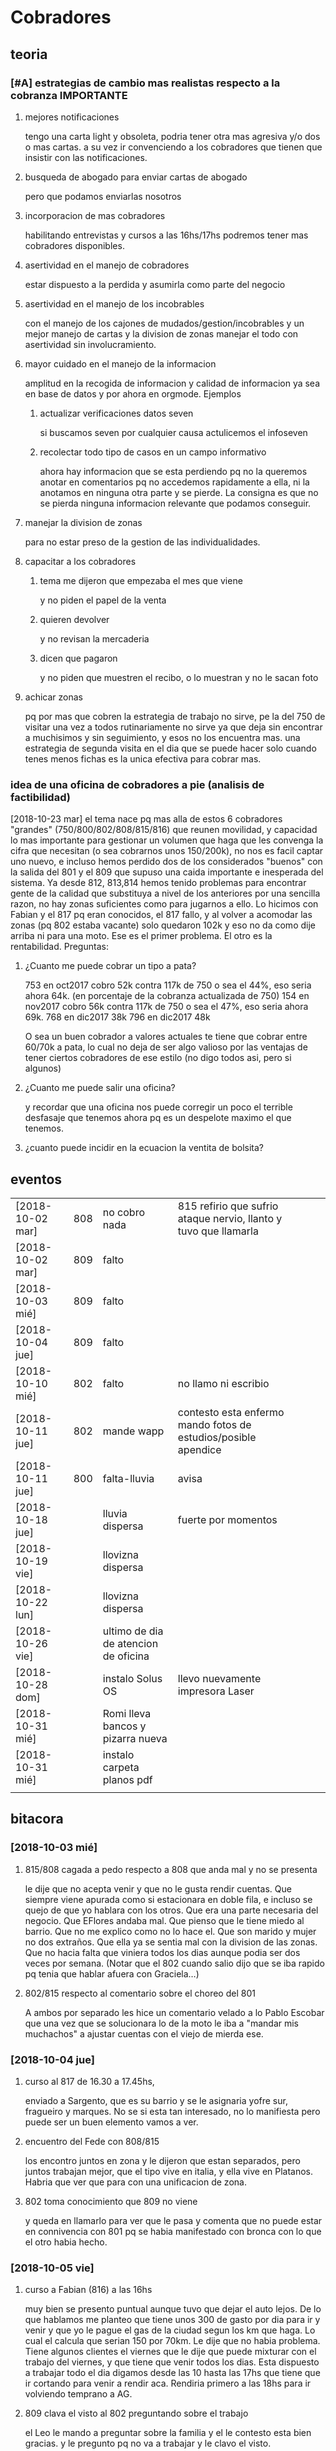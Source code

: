 
* Cobradores
** teoria
*** [#A] estrategias de cambio mas realistas respecto a la cobranza :IMPORTANTE:
**** mejores notificaciones
tengo una carta light y obsoleta, podria tener otra mas agresiva y/o
dos o mas cartas.
a su vez ir convenciendo a los cobradores que tienen que insistir con
las notificaciones.
**** busqueda de abogado para enviar cartas de abogado
pero que podamos enviarlas nosotros
**** incorporacion de mas cobradores 
habilitando entrevistas y cursos a las 16hs/17hs podremos tener mas
cobradores disponibles.
**** asertividad en el manejo de cobradores
estar dispuesto a la perdida y asumirla como parte del negocio
**** asertividad en el manejo de los incobrables
con el manejo de los cajones de mudados/gestion/incobrables y un mejor
manejo de cartas y la division de zonas manejar el todo con
asertividad sin involucramiento.
**** mayor cuidado en el manejo de la informacion
amplitud en la recogida de informacion y calidad de informacion ya sea
en base de datos y por ahora en orgmode. Ejemplos
***** actualizar verificaciones datos seven
si buscamos seven por cualquier causa actulicemos el infoseven
***** recolectar todo tipo de casos en un campo informativo
ahora hay informacion que se esta perdiendo pq no la queremos anotar
en comentarios pq no accedemos rapidamente a ella, ni la anotamos en
ninguna otra parte y se pierde. La consigna es que no se pierda
ninguna informacion relevante que podamos conseguir.
**** manejar la division de zonas
para no estar preso de la gestion de las individualidades.
**** capacitar a los cobradores
***** tema me dijeron que empezaba el mes que viene
y no piden el papel de la venta
***** quieren devolver
y no revisan la mercaderia
***** dicen que pagaron 
y no piden que muestren el recibo, o lo muestran y no le sacan foto
**** achicar zonas
pq por mas que cobren la estrategia de trabajo no sirve, pe la del 750
de visitar una vez a todos rutinariamente no sirve ya que deja sin
encontrar a muchisimos y sin seguimiento, y esos no los encuentra
mas. una estrategia de segunda visita en el dia que se puede hacer
solo cuando tenes menos fichas es la unica efectiva para cobrar mas.
*** idea de una oficina de cobradores a pie (analisis de factibilidad)
[2018-10-23 mar]
el tema nace pq mas alla de estos 6 cobradores "grandes"
(750/800/802/808/815/816) que reunen movilidad, y capacidad lo mas
importante para gestionar un volumen que haga que les convenga la
cifra que necesitan (o sea cobrarnos unos 150/200k), no nos es facil
captar uno nuevo, e incluso hemos perdido dos de los considerados
"buenos" con la salida del 801 y el 809 que supuso una caida
importante e inesperada del sistema. 
Ya desde 812, 813,814 hemos tenido problemas para encontrar gente de
la calidad que substituya a nivel de los anteriores por una sencilla
razon, no hay zonas suficientes como para jugarnos a ello. Lo hicimos
con Fabian y el 817 pq eran conocidos, el 817 fallo, y al volver a
acomodar las zonas (pq 802 estaba vacante) solo quedaron 102k y eso no
da como dije arriba ni para una moto. 
Ese es el primer problema.
El otro es la rentabilidad.
Preguntas:
**** ¿Cuanto me puede cobrar un tipo a pata?
753 en oct2017 cobro 52k contra 117k de 750 o sea el 44%, eso seria
ahora 64k. (en porcentaje de la cobranza actualizada de 750)
154 en nov2017 cobro 56k contra 117k de 750 o sea el 47%, eso seria
ahora 69k. 
768 en dic2017 38k
796 en dic2017 48k 

O sea un buen cobrador a valores actuales te tiene que cobrar entre
60/70k a pata, lo cual no deja de ser algo valioso por las ventajas de
tener ciertos cobradores de ese estilo (no digo todos asi, pero si algunos)


**** ¿Cuanto me puede salir una oficina?
y recordar que una oficina nos puede corregir un poco el terrible
desfasaje que tenemos ahora pq es un despelote maximo el que tenemos.
**** ¿cuanto puede incidir en la ecuacion la ventita de bolsita?

** eventos
| [2018-10-02 mar] | 808 | no cobro nada                        | 815 refirio que sufrio ataque nervio, llanto y tuvo que llamarla |   |   |
| [2018-10-02 mar] | 809 | falto                                |                                                                  |   |   |
| [2018-10-03 mié] | 809 | falto                                |                                                                  |   |   |
| [2018-10-04 jue] | 809 | falto                                |                                                                  |   |   |
| [2018-10-10 mié] | 802 | falto                                | no llamo ni escribio                                             |   |   |
| [2018-10-11 jue] | 802 | mande wapp                           | contesto esta enfermo mando fotos de estudios/posible apendice   |   |   |
| [2018-10-11 jue] | 800 | falta-lluvia                         | avisa                                                            |   |   |
| [2018-10-18 jue] |     | lluvia dispersa                      | fuerte por momentos                                              |   |   |
| [2018-10-19 vie] |     | llovizna dispersa                    |                                                                  |   |   |
| [2018-10-22 lun] |     | llovizna dispersa                    |                                                                  |   |   |
| [2018-10-26 vie] |     | ultimo de dia de atencion de oficina |                                                                  |   |   |
| [2018-10-28 dom] |     | instalo Solus OS                     | llevo nuevamente impresora Laser                                 |   |   |
| [2018-10-31 mié] |     | Romi lleva bancos y pizarra nueva    |                                                                  |   |   |
| [2018-10-31 mié] |     | instalo carpeta planos pdf           |                                                                  |   |   |
|                  |     |                                      |                                                                  |   |   |
** bitacora
*** [2018-10-03 mié] 
**** 815/808 cagada a pedo respecto a 808 que anda mal y no se presenta
le dije que no acepta venir y que no le gusta rendir cuentas. Que
siempre viene apurada como si estacionara en doble fila, e incluso se
quejo de que yo hablara con los otros. Que era una parte necesaria del
negocio. Que EFlores andaba mal. Que pienso que le tiene miedo al
barrio. Que no me explico como no lo hace el. Que son marido y mujer
no dos extraños. Que ella ya se sentia mal con la division de las
zonas. Que no hacia falta que viniera todos los dias aunque podia ser
dos veces por semana. (Notar que el 802 cuando salio dijo que se iba
rapido pq tenia que hablar afuera con Graciela...)
**** 802/815 respecto al comentario sobre el choreo del 801
A ambos por separado les hice un comentario velado a lo Pablo Escobar
que una vez que se solucionara lo de la moto le iba a "mandar mis
muchachos" a ajustar cuentas con el viejo de mierda ese.
*** [2018-10-04 jue]
**** curso al 817 de 16.30 a 17.45hs, 
enviado a Sargento, que es su barrio y se le asignaria yofre sur,
fragueiro y marques. No se si esta tan interesado, no lo manifiesta
pero puede ser un buen elemento vamos a ver. 
**** encuentro del Fede con 808/815
los encontro juntos en zona y le dijeron que estan separados, pero
juntos trabajan mejor, que el tipo vive en italia, y ella vive en
Platanos. Habria que ver que para con una unificacion de zona. 
**** 802 toma conocimiento que 809 no viene
y queda en llamarlo para ver que le pasa y comenta que no puede estar
en connivencia con 801 pq se habia manifestado con bronca con lo que
el otro habia hecho.
*** [2018-10-05 vie]
**** curso a Fabian (816) a las 16hs
muy bien se presento puntual aunque tuvo que dejar el auto lejos. De
lo que hablamos me planteo que tiene unos 300 de gasto por dia para ir
y venir y que yo le pague el gas de la ciudad segun los km que haga. 
Lo cual el calcula que serian 150 por 70km. Le dije que no habia
problema. Tiene algunos clientes el viernes que le dije que puede
mixturar con el trabajo del viernes, y que tiene que venir todos los
dias. Esta dispuesto a trabajar todo el dia digamos desde las 10 hasta
las 17hs que tiene que ir cortando para venir a rendir aca. Rendiria
primero a las 18hs para ir volviendo temprano a AG. 
**** 809 clava el visto al 802 preguntando sobre el trabajo
el Leo le mando a preguntar sobre la familia y el le contesto esta
bien gracias. y le pregunto pq no va a trabajar y le clavo el visto.
*** [2018-10-11 jue]
una cagada la lluvia de casi todo el dia, ya el 800 no vino pq dice
que llueve mucho en su barrio y solo cobro 1600, el 750 vino y solo
cobro 2700, se llevo todo para mañana, fabian hizo record y gano 2200,
y faltan los tres en auto que no vinieron aun. Y el 802 enfermo.
**** llamado frustrado a hosen josed 
iba a llamar al prospecto, lo agendo en wapp y veo un avatar de rock o
sea no su cara ni foto familiar, y la leyenda "robo auto" y una mano
negra haciendo cuernitos. Obviamente que con esa semiotica abandone el
intento de llamar. Sobre que tensaria la cuerda de las zonas
metiendolo veo eso.
[2018-10-16 mar] hoy veo que el tipo fue el 12/10 a la oficina y de
ahi saco el numero y me wassapeo respetuosamente preguntando si
todavia habia vacante, y yo le conteste ahi nomas que no pero que
quedaba a la espera de la primera vacante que hubiera y me contesto
que gracias. O sea queda la puerta abierta. LUego la Cami me aclara
que lo de "roboauto es un hashtag de instagram por una cancion de rock
etc."
**** [2018-10-16 mar]
hoy manda audio 802 diciendo que esta recuperando y que el viernes
busca zona para el finde semana y saldria despacio a recuperar zona.
*** [2018-10-22 lun]
Obviamente nos esta afectando la lluvia, este seria el tercer dia de
octubre con fenomeno de lluvia/llovizna, me afecto el tema del 802 que
recien hoy estaria arrancando, no hubiera sido lo mismo octubre con el
a full-full. Y me afecto que no me anduvo de acuerdo a las
expectativas el 817. El aviso Es mas de lo mismo, o sea que veremos
que hacemos con eso.
El evento del dia fue la salida deshonrosa del 817 quien demostro ser
un energumeno. Salio por la puerta trasera en forma muy alterada
siendo que podria haber salido como un caballero, se lanzo a una
discusion y no pudo buscar una salida elegante a una situacion que no
andaba.
** estrategia
*** [2018-10-03 mié]
mañana tengo entrevista con el 817 Fernando para la zona Sargento,
Fragueiro, Marques, Panamericano y Yofre2, pienso dejarle Yofre1 al
815 y al 802 acomodarle Mosconi, Corina, Bustos Talleres Pueyrredon y
al 800 Patricios y Llanos, y el sabado tengo 816 Fabian para darle
todo Olmedo o bien si se confirma la huida del 809 le doy la ruta ag a
Fabian y parte de hernandez y olmedo se lo doy al nuevo que tengo
mañana que casualmente vive en la ruta 9. 
Y No citaria a la Doña Ximena pq primero no tendria zona con estos dos
grandes que contrataria y segundo pq por mas que me impresiono bien,
se cayo un poco la indisponibilidad de la postulante. Es decir, citada
a un horario, me llega tarde, y luego de un rato de entrevista, le
llaman por telefono, pq tiene que retirar los chicos del colegio, o
sea para alguien que no dispone sino de un par de horas no
da. Mostraste la hilacha. 
**** la estrategia es tener dos supercobradores-vendedores
o sea dos cobradores de confianza diferenciados que accedan a deposito
y tengan la posibilidad de vender. Esa posibilidad de vender va a ser
muy importante a largo plazo. 
*** [2018-10-05 vie]
**** ¿Cual es la verdadera necesidad estrategica? Realidad/Fantasia
Cuando pense en llamar a Fabian y despues se sumo el Fernando (yo
pensaba en el Ariel en un principio) yo pensaba solo en la cobranza o
sea en el no poder tener gente que se aboque al tema de la cobranza
como lo hace el 802 (o lo hizo el 801 esos pocos dias que funciono
antes de irse, idem el 744) o sea que funcione bien con pocas
fichas. Pero posiblemente chocaremos con una realidad, y es que lo
mismo no podran hacer milagros y tendran que facturar igual, y en el
caso de Fabian mas, pq viene de lejos. Y con visitar morosos no se
factura y no se gana plata, entonces que haran?. En el caso de estos
dos lo que tienen de estrategico es que les tenemos confianza y tienen
auto como para visitar clientes, entonces podemos activar la visita de
clientes que tenemos descuidada. Entonces podemos hacer un mix de
visita cliente/cobranza, o quizas ir derivando en un futuro visita de
clientes unicamente.
Ya que en realidad la fantasia es que alguien te vaya a decir que lo
incobrable sea cobrable. 
Creo que hay que cambiar otras cosas.
**** Pasos a seguir
esperando los resultados, el proximo es reducirle la zona a 750,
creando el 819, que podria ser el jaled, o podria ser el padre del
802, o podria ser el padre del 816 ver.  
*** [2018-10-07 dom]
**** venta por cobradores Fabian y Fernando:
hablamos con Fede que ibamos a vender todo por 4 incluso las sabanas
salvo las cortinas que las dejabamos al precio superior a delta4. Todo
en 6 cuotas. Que el les daba stock, anotando un remito de salida que
me mandaba en foto. Yo iba a programar un stock individual. Le ibamos
a pagar el 10% sobre la venta en forma mensual simpre que se pague la
primer cuota de lo vendido, para evitar las devoluciones y los
incobrables como son ellos mismos los que cobran. Entonces yo mismo
iba a administrar todo eso.
**** sobre el colgar el diploma de la Romi adelante
que era inconveniente a pesar que a mi me gustaba, pq iba a hacer
cascara con la profesion de mi hija, pero era verdad el riesgo de
ensuciarla definitivamente con la escoria que la pudiera salpicar era
grande y muy dificil de limpiar, entonces decidimos sacarlo.
*** [2018-10-11 jue]
a hoy como van las cosas con Fabian veo que realmente es un excelente
cobrador con una proyeccion a "venta agregada" y eso cerraria muy bien
para el y para nosotros, idem para el Fernando. Y para los otros. 
No se veria por el momento una postura como la de dias atras que
pensaba una dedicacion a hacer venta recorriendo clientes no creo que
podamos cobrar todo, pq no tenemos cobradores.
*** [2018-10-14 dom]
habria que preparar a ambos nuevos para los dias dificiles pq como se
cobra por dia irlos preparandolos en el sentido que hay para cobrar
una suma que va a entrar si o si todo el mes, y una cantidad de venta
que pueden hacer y eso lo van a cobrar por mes, para que no tengan
bajon animico alguno. Y sepan que todo es parte de una estrategia.
*** [2018-10-17 mié]
Luego de ver el resultado de hoy de 817 y los resultados de 815, llego
a la conclusion que necesito urgente captar por wapp como antes un par
de cobradores con moto con experiencia y arriesgarse a un par
nuevos. Hay que reducir zonas urgente. Nadie tiene que tener una zona
asignada mayor a 150k, y algunos menos (p.e. 800/802). Eso me da lugar
a uno o dos mas. No es que sea malo el 817 es que le estamos asignando
demasiada zona. Y quedan zonas sin cubrir. 
*** [2018-10-19 vie] 
considero que el 817 ya fracaso. Esperemos tener exito en la captacion
de los nuevos con el nuevo aviso. Pq necesitamos urgente unos
cobradores nuevos.
*** [2018-10-23 mar]
Repartiendo zonas en forma normal sin excederme, o sea 

| 750 | 565 | $174844 |
| 753 | 220 | $53439  |
| 800 | 407 | $123158 |
| 802 | 422 | $134941 |
| 808 | 675 | $199473 |
| 815 | 529 | $189222 |
| 816 | 770 | $221472 |

donde se ve un poquito recargadito a Fabian lo cual no es malo, pq eso
hace que tenga asegurada cobranza y ganancia base, que es lo que a el
le conviene, y en realidad lo unico que le he dado extra es Coops

| Congreso | 111 | $29265 |
| Ferreyra |  30 | $11260 |
| SI2      | 130 | $34484 |
| SI3      | 136 | $38869 |
| Cabildo  |  95 | $20605 |
| Carcano  |  56 | $18883 |
| Coops    |  73 | $25036 |
| Olmedo   | 139 | $43070 |

Luego 815/808 quedaron normalizados con la entrega del perno
Italia/Talleres/Pueyrredon a 808 lo cual cumplio doble proposito,
limpiar ese reducto con alguien bueno y aliviar las tensiones de la
reduccion de zona de ella que sumida en el feudo R20 se iba a venir
abajo mal, entonces ahora la equilibro.

| Italia         |  52 | $15545 |
| Pueyrredon     |  42 | $15870 |
| Talleres       |  87 | $25955 |
| Adela          | 127 | $36533 |
| EstacionFlores | 133 | $36766 |
| Rosedal        | 109 | $33043 |
| SanRoque       | 125 | $35761 |

Un 802/800 bastante discretos con cantidades mesuradas, y solo le
agregue una minizonita a 753, que no es nada de nada, pero otro
barriecito hay que darle. o un par mas.
Y por ahora 750 sigue igual, ya le sacamos ferreyra y hernandez.
Y el bajon solo de las zonas hara el resto.
LO que queda a hoy sin cobrador es poco, no es para desesperar:

| LiceoII      |  42 | $16531 |
| YofreSur2    | 113 | $51703 |
| Panamericano |  48 | $15540 |
| YofreSur     |  69 | $22705 |
| VillaCorina  |  26 | $5882  |

En total es $112000 o sea no da ni para una moto, con los chicos que
salen de la promo, p.e. el Dario, el Osver y el Nir, refaltaria zona,
admitiria que fallutearan todo lo que quisieran e incluso nos
permitiria que fueramos o bien sacando zonitas de los otros o bien ir
haciendo zonitas nuevas con las fichas nuevas que vayan haciendose. 

Porque una forma de pasar a un sistema de visita de clientes con
Marcos SIN perder a los chicos (pq tampoco es facil conseguir
promotores en el futuro si quisieramos volver a empezar ese tipo de
promocion) es plantearle un paso a la cobranza, como una especie de
situacion medio de cambio fin de año o como para dejar descansar la
zona, o para que cambien un poco ellos etc.

El unico tema es que la oficina abre a las 18hs. Yo maximo podria
bajarme a abrirla a las 17hs. lo cual no creo que sea problema para
los horarios que estan manejando ahora. (Salvo para el nabazo del 768
pero ese es nabo en cualquier sistema) 

El tema ganancia. Para ganar 10K tienen que cobrar unos 3333 por dia
lo cual no lo veo imposible, al contrario. (De nuevo salvo para el
nabo de america., pero ese se conforma con ganar 300 mangos por dia.)

Y asi se podria hacer la transicion suavemente y sin complicaciones de
tener que seguir con una promo paralela, y de paso nos sacamos el
problema de la cobranza que nos esta haciendo falta, y tiramos hasta
el año que viene y ahi vemos si alquilamos una oficina y ponemos gente
a pata, o alguna otra solucion.
*** [2018-10-24 mié]
hoy fede me manifiesta que no esta disconforme con el grupo (ver
audios de telegram) y que me quiere endosar a Nir. Yo contesto con
audio largo que no es solucion para mi Nir solo pq es falluto, al
menos los tres juntos pueden ser, pero no pq sean buenos, sino como
solucion desgastante para no tener problemas laborales de finalizar el
grupo sin muñeca.
Por los 100k que me faltan cobrar llamo a cualquiera del aviso y lo
cubro.
Recien mande wassap a hosen, para ver si contesta y como contesta y
cuando contesta o si clava visto. 
Y ya han pasado 15 minutos o sea que no debe estar muy interesado que
digamos, o sea que tendria que activar. Citado uno del aviso, contesto
hosen que no, ya atendido el del aviso, o sea que podemos darle
adelante con el curso mañana.

** recibos faltantes
| fecha            |    rbo | cobr |
| [2018-10-04 jue] | 274849 | 800  |
|                  |        |      |
** planillas robadas
se indica el dia de procesamiento en el pasado de Recibos
*** 731 [2018-06-11 lun]
*** 812 [2018-06-22 vie]
*** 744 [2018-09-03 lun]
*** 813 [2018-09-13 jue] 2846
*** 801 [2018-09-21 vie] 2887
| 275712 |      |                  |
| 275710 |      |                  |
| 273889 |  410 | [2018-09-21 vie] |
| 273890 |      |                  |
| 273891 |  690 | [2018-09-21 vie] |
| 273640 |  265 | [2018-09-22 sáb] |
| 273641 |  270 | [2018-09-22 sáb] |
| 273642 |  160 | [2018-09-22 sáb] |
| 273643 |  540 | [2018-09-26 mié] |
| 273644 |  250 | [2018-09-26 mié] |
| 274884 |  300 | [2018-09-28 vie] |
| 274885 |  700 | [2018-09-27 jue] |
| 274886 |      |                  |
| 274887 |  500 | ?                |
| 274888 |      |                  |
| 274889 |      |                  |
| 274890 |      |                  |
| 273196 |      |                  |
| 273197 |      |                  |
| 273198 |      |                  |
| 273199 |      |                  |
| 273607 |      |                  |
| 273608 |      |                  |
| 273609 |      |                  |
| 273610 |      |                  |
|        | 4085 |                  |
#+TBLFM: @>$2=vsum(@3$2..@25$2)
*** 809 [2018-10-03 mié] 2934
| 273225 |       |     |                  |     |
| 273226 | 67750 | 200 |                  |     |
| 273227 |       |     |                  |     |
| 273228 | 67830 | 290 |                  |     |
| 273229 | 67555 | 60? |                  |     |
| 273230 |       |     |                  |     |
| 273231 |       |     |                  |     |
| 273232 |       |     |                  |     |
| 273233 | 67698 | 480 | [2018-10-05 vie] | SI2 |
| 273234 |       |     |                  |     |
| 273235 |       |     |                  |     |
| 273236 |       |     |                  |     |
| 273237 |       |     |                  |     |
| 273238 |       |     |                  |     |
| 273239 |       |     |                  |     |
| 273240 |       |     |                  |     |
| 273241 |       |     |                  |     |
| 273242 |       |     |                  |     |
| 273243 |       |     |                  |     |
| 273244 |       |     |                  |     |
| 273245 |       |     |                  |     |
| 273246 |       |     |                  |     |
| 273247 |       |     |                  |     |
| 273248 |       |     |                  |     |
| 273249 |       |     |                  |     |
** documentos llevados a calle
anotar en base antes de llevar a oficina ante el pedido del cobrador
| 815 | C | [2018-10-19 vie] | 66976 |
| 815 | C | [2018-10-19 vie] | 66977 |
| 750 | C | [2018-10-19 vie] | 61894 |
** casos cobradores
*** 816                                                               :816:
**** TODO Dorado Mayra cta 67555                                :Congreso:
SCHEDULED: <2018-11-02 vie>
tiene un recibo cobrado por 809 [[*809 %5B2018-10-02 mar%5D 2934][809 {2018-10-02 mar} 2934]] 
que no se vio la fecha pero viendo la trayectoria de cobros yo le pase
que le cobro solo 60 pesos. Si la mina pita que muestre recibo.
**** TODO Altamirano Sergio                                          :SI3:
Isabella 2110 caso que la hijita le dijo que habia devuelto pero tenia
pagadas cuatro cuotas. 
**** DONE Flores Luciano Helguera 5629                            :Olmedo:
- State "DONE"       from "TODO"       [2018-10-19 vie 18:05]
quiere cambiar los articulos por otros pq la mujer lo reto. 
lleva doc para traerse las cosas
**** DONE Torres Laura Tte la Corte 4937                        :Ferreyra:
- State "DONE"       from "TODO"       [2018-10-19 vie 18:05]
devolucion tumultuosa lleva doc
**** TODO Quiles/Jara Wanda Murgiondo 4557                       :Carcano:
dicen que tienen 3 toallones fallados. Se indico cambiarlos pero
primero cobrar las dos cuotas atrasada que a la fecha serian 1600, a
cara de perro. Jara Wanda es una mala venta (ver mas abajo.)
[2018-10-22 lun] se hablo con quiles y quedo en pagar tranqui el mismo
**** TODO Arguello Gisela Erika                                   :Olmedo:
mudo a malvinas 2da tenemos direccion, esta en contacto por wapp con
fabian veremos que contesta, sino intimaremos por correo.
mando [2018-10-22 lun] wapp con direccion avisando que pague a la
oficina.
**** DONE Aguilar Monica Alotolaguirre 5743                       :Olmedo:
- State "DONE"       from "TODO"       [2018-10-24 mié 18:53]
quiere devolver problemas economicos
*** 802                                                               :802:
**** DONE Reartes Elba Baradero 3221                           :Hernandez:
- State "DONE"       from "TODO"       [2018-10-26 vie 19:01]
supuestamente 750 le hicieron ver la cortina el hijo de la Sra que una
era mas corta que la otra el paño, pero esta colgada!!! y pretendia
cambio, y no pago, luego 750 cambio de zona.
parece resuelto pq el 750 le cobro la primer cuota a fin de setiembre
**** DONE Sa Graciela Pergamino 3688                           :Hernandez:
- State "DONE"       from "TODO"       [2018-10-26 vie 18:53]
sra pago cuota, compro dos cortinas y quiere devolver una,
supuestamente que no uso por eso pago la mitad de la cuota, pq dice
que no le sirve. Devuelta el [2018-10-26 vie]
*** 817                                                               :817:
**** DONE doc 66052 llevar - wapp 3193143                       :YofreSur:
SCHEDULED: <2018-10-19 vie>
- State "DONE"       from "TODO"       [2018-10-22 lun 15:40]
pidio documento y justo no esta. La unica posibilidad es que este
desacomodado en el toco que tengo en el cajon.
La sra mando wapp con la parte de arriba pq se equivoco el cobrador y
luego le fue a cambiar y me trajo esa parte o sea que obviamente se lo
devolvio.
Caso cerrado.
**** TODO Contreras Silvina Nadal 1716                          :YofreSur:
este es un caso que se mudo de ahi pero dejo una empleada en la
verduleria, parece como que es dueña de esa casa, o sea es al reves de
todos los casos que tenemos, que la empleada se va. 
**** DONE Rodriguez Lorena Vacaro 1433                          :YofreSur:
- State "DONE"       from "TODO"       [2018-10-17 mié 20:28]
dice que los manteles los devolvio. averiguar a quien, que constancia
tiene. Creo que muestra el papel blanco que dice ahi mismo devuelto,
pero eso no tiene ningun valor pq puede haberlo escrito ella misma.
Fue un error nuestro pq la devolucion la hizo el Fede mismo y me la
aviso por un mensaje de audio y yo no lo procese en el momento. Recien
cuando me describe bien el caso el cobrador ato cabos y lo soluciono.
**** TODO Rigoni Giuliano Gomez Pereyra 3083                    :Sargento:
quiere cambiar un mantel (compro dos y va bien en los pagos)
**** TODO Aguilo Gladys  Marquina 2374                          :Sargento:
reclama la mala costura de las cortinas, ya pago una cuota el 10/9 y
compro el 9/8, pide que vaya el vendedor. 
**** TODO Suarez Gabriela Martin Allende 1497                   :YofreSur:
devolucion de colcha- explicar como es una colcha sin uso
**** TODO Sanchez Estefania Tula Cervin 1268                    :YofreSur:
traer foto de recibo supuestamente cancelatorio pq la fecha tomada de
12/9 no coincidiria, pero es posible que haya ahi un recibo trucho
pero con otra fecha. 
**** DONE Ferreyra Maria Virgolini 1425                         :YofreSur:
- State "DONE"       from "TODO"       [2018-10-24 mié 16:10]
devolucion por falta de trabajo, reviso y esta intactas las cosas
*** 815                                                               :815:
**** DONE traer mercaderia devolucion cta 69960
SCHEDULED: <2018-10-17 mié>
- State "DONE"       from "TODO"       [2018-10-24 mié 16:22]
y preguntar causa-- ver en oficina si esta merc. y cerrar item.
**** DONE llevo mantel para cambiar a Zorrilla 1447                :Liceo:
- State "DONE"       from "TODO"       [2018-10-24 mié 16:22]
debe traer un cuadrado y luego hacer el cambio en la ficha 69961
**** TODO Altamirano Blanca Mna 79/229                           :America:
cambiar cortina llevar cortina maiz

*** 750                                                               :750:
**** TODO Berduc 2638 devoluciones pendientes (2)                   :JID1:
**** TODO Escalante 3344                                            :JID3:
**** TODO Gimenez Ana de la Maza 3313                               :JID3:
quiere devolver una cortina, tiene pagado 500 dice que va a ir a la
oficina eso lo dijo el [2018-10-19 vie]
** captacion
registrar todos los avisos que ponga/ textos dias costo etc.
respuesta. casos contestados / estadisticas 
registrar todos los casos entrevistados en oficina con todos los datos 
y obviamente todos los casos fallidos en pocos dias con sus
respectivas informaciones y explicaciones.
*** avisos
**** receptoria 25 de Mayo
telefonos 4233171/4290019 horario corrido hasta las 18hs??
**** fecha/cantidades/experiencias/etc.
**** avisos 
***** [2018-10-21 dom]-[2018-10-28 dom]
cobrador c/moto c/exp mandar CV por Wapp 3513882892
**** entrevistas
***** [2018-10-24 mié] Farias Ever 20 años Esmeralda 4761
una entrevista de 30 min. bastante buena, un pibe que parece de
familia hijo de una clienta, trabaja de deliveri en la zona adela,
jueves a domingo de noche por 450 el turno, y se mostro muy receptivo
a que le paguemos la nafta diaria de 80 todos los dias. (El hizo un
curso de mecanica de motos, eso es positivo para los arreglos y ya
tuvo una experiencia de que le robaran una moto por dejarla sin
cuidado afuera y hablamos largamente sobre el asunto).
quedamos en curso mañana. Para darle Sargento e ir limando bustos y
yofre o alguna otra zona del que ande flojo.

* tareas
** DONE traer los docs "a devolver de la oficina"
- State "DONE"       from "TODO"       [2018-10-04 jue 18:38]
y encarpetarlos en un nepako y tenerlos en dpto


 no tiene sentido tener esos documentos en la oficina pq no fueron
 reclamados y se van a terminar perdiendo. Ya los nepakie y los voy a
 llevar al dpto.
** TODO [#B] hacer carta fuerte para subidos al seven 
con monto super alto que cause impacto. 
** TODO [#A] revisar listados seven subidos dni erroneos
DEADLINE: <2018-10-24 mié>
y corregir la base de datos, sino cuando demos las bajas no las toman
** TODO [#A] pasar los planes de pagos como cuentas
me comenta 750 que se le hace dificil cobrar planes de pagos que son
largos si no sale como cuenta pq se pierde la ilacion de la cuenta pq
sale la cuenta vieja. 
* ventas
** devoluciones
| fecha            | prom | zona       |      DNI |   | direccion         | articulos    | estado    | cobr | multa | t/p |         | excusa                                       |
| [2018-10-04 jue] |  792 | YofreSur   |  4132831 |   | Alsina 1352       | indu1/cocina | 9 puntos  |  802 | no    | t   |         | viaje pq operaban a alguien                  |
| [2018-10-05 vie] |  768 | Coops      | 25267386 |   | Mna 36-23         | cor/coc/man  | 7 puntos  |  802 | no    | t   |         | no expresa                                   |
| [2018-10-05 vie] |  796 | Revol      |  4707724 |   | Necochea 2748     | cor/coc      | 9 puntos  |  802 | no    | t   |         | no expresa                                   |
| [2018-10-05 vie] |  811 | Flores     | 22772903 |   | Mna 40-7 Aspasia  | cor          | 8 puntos  |  808 | no    | p   |         | incobrabilidad                               |
| [2018-10-09 mar] |  796 | Olmedo     |  6257697 |   | Bogado 5770       | toallon      |           |  816 | no    | p   |         | no puede pagar/queja sobre el otro articulo  |
| [2018-10-11 jue] |  796 | Ferreyra   | 12483041 |   | de la Corte 4950  | toallon/mant | pos.usado |  816 | no    | t   |         | saco bajo amenaza de no pagar y demas        |
| [2018-10-16 mar] |  792 | Liceo      | 25427192 |   | Rodo 4558         | cort/toallon |           |  815 | no    | t   |         |                                              |
| [2018-10-18 jue] |  768 | Olmedo     | 28657513 | M | Helguera 5629     | cort/coc     | 9 puntos  |  816 | no    | t   |         | la mujer lo reto pq no era eso lo que queria |
| [2018-10-18 jue] |  792 | Ferreyra   | 18669929 | F | de la Corte 4937  | indu2        | 9 puntos  |  816 | no    | t   | doc     | zona roja / no puede pagar                   |
| [2018-10-18 jue] |  792 | Olmedo     | 20870608 | F | Huidobro          | cor/nau      | 8 puntos  |  816 | no    | t   |         | mujer devuelve pq marido la abandono         |
| [2018-10-22 lun] |  792 | Liceo2     | 17003719 | F | Guiraldes 4873    | coc/man      | 8 puntos  |  800 | no    | t   | r277978 |                                              |
| [2018-10-23 mar] |  792 | Pueyrredon | 24319009 | F | Virgolini 1425    | 2 cor        | 9 puntos  |  808 | no    | t   |         | falta de trabajo                             |
| [2018-10-24 mié] |  792 | Ferreyra   | 20438431 | F | Mna 48 casa 3     | 2 cor        |           |  816 | no    | t   | r279251 | queria otro tipo de cortinas                 |
| [2018-10-24 mié] |  796 | Coops      | 31921774 | F | Ludueña 2876      | cor/man      |           |  816 | no    | t   |         | insolvente                                   |
| [2018-10-24 mié] |  768 | Olmedo     | 21394533 | F | Altolaguirre 5743 | 2 cor        |           |  816 | no    | t   |         | insolvente                                   |
|                  |      |            |          |   |                   |              |           |      |       |     |         |                                              |
** condonados
| cuenta | excta | actu | seven | fecha seven      | flag | comentarios                                                                   |
|  70063 | 59372 | 1031 | seven | [2017-04-20 jue] | NVM  |                                                                               |
|  69969 | 58334 | 2526 |       |                  |      | No vender mas. Insolvente, irresponsable. Dice que devolvio la cortina a 747. |
|  69933 | 41164 | 2310 |       |                  |      | ninguno: pero no habia pagado nunca de 13 cuotas pago una.                    |
|  69704 | 58239 | 1200 | seven |                  |      | dice que devolvio la cortina a una mujer petiza en un auto                    |
** casos de malas ventas
*** Dominica 1960
[2018-05-18 vie] se vende a Muñoz Alfredo 2130 y se revende a Tobares
Silvana 1560, siendo que esta ultima en ese momento  debia la cuota de
feb y marzo de 2018 y el ultimo pago que habia hecho era el 4/5/18
luego de no pagar desde 10/17, y todo sobre una cuota de 145, y que el
historial del seven decia: sev tatymania / bco columbia 25k sit 1//
OJO MORA en la casa, pq ademas en la casa hay una vieja que nos habia
clavado en 2015. Obvio que no se pago un centavo de ninguna cuenta
desde ese momento en adelante. (en ese caso se repartieron las
comisiones 787 y 796 siendo que eran la misma casa). Ahora va Fabian y
le dicen que Muñoz que es un viejo y posible dueño de la casa se mudo!!.
*** Tierra del Fuego 1280
[2018-09-17 lun] se vende 1950 cuando tenia un saldo de 1035 atrasado
con fecha  julio y agosto y el ultimo pago era del 13/8 y venia dando
pagos irregulares nunca dando la cuota entera desde abril, dio
200/310/400 cuando la cuota era 445. 
*** Murgiondo 4557
[2018-09-11 mar] vdor 792 Wanda Jara.
se condona una venta del 2014 que no pago nada 52289 una cortina,
habia un comentario que decia "2016-11-15- caradura, le mande el
cobrador, quedo en llamar pq dice que segun ella pago".
El mismo dia se le vende a Quiles Ivan (supuestamente el hijo o
hermano menor) quien pagaria las dos cuentas, y habia tenido un buen
antecedente de dos compras anteriores buenas. Ahora [2018-10-18 jue]
luego de dos visitas de Fabian la Wanda Jara que solo compro dos
toallones dice que tiene fallados para cambiar "3 toallones"!!.
*** Elizalde 5743-Retana 4588
Serda Marisa/Cresatti/Bustos / vdor 811 ver caso descripto en telegram
*** Zorrilla de San Martin 1522
atiende un Cordoba, dice que Carlos Cordoba vive en JID y no tiene
telefono, que Cordoba Pamela viene despues de 20.30hs y Cerda Carlos
es desconocido

** casos rechazados en Romitex
*** Renault 2164
tuvo un credito 6x360 muy bien pagado, pide renovar por 6x670 y
rechazo pq tiene un seven muy malo: una TN 4k en sit 4 y una TGR 15k
en sit 4 y dos tatymania 2016. O sea no condice con lo que paga aca, o
bien nos puede cambiar la conducta en cualquier momento. 
* llamados pendientes
** DONE llamar a gladys romero                                         :800:
SCHEDULED: <2018-10-17 mié>
- State "DONE"       from "TODO"       [2018-10-17 mié 18:08]
ver el numero en wapp de la romi 155443738/152898651
Se llamo atendio el hombre que venia a pagar y quedo en venir el lunes
proximo.

* problemas
** TODO Pereyra Lidia Gable 3710                                  :YofreSur:
[2018-10-23 mar]
reclama cortinas dice que le salieron malas y exije cambio. Primero
hizo el reclamo al 817 en un par de oportunidades y ahora al 802 con
colores concretos de cambio que pretende. Dice que es clienta hace
tiempo y compara las cortinas anteriores con estas y entonces ve la
diferencia. 
* Romitex Fichas
** [2018-10-02 mar] pasado desde el [2018-09-20 jue]--[2018-10-02 mar]
** [2018-10-12 vie] pasado desde el [2018-10-03 mié]--[2018-10-12 vie]
** [2018-10-18 jue] pasado desde el [2018-10-16 mar]--[2018-10-17 mié]
** [2018-10-23 mar] pasado el dia hasta 14:23



